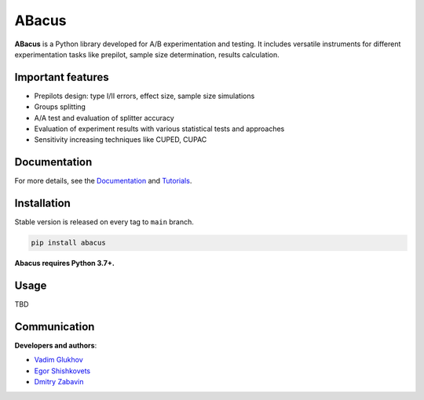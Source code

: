 .. shields start

ABacus
========

|PyPI| |PyPI License| |ReadTheDocs|

.. |PyPI| image:: https://img.shields.io/pypi/v/abacus
    :target: https://pypi.org/project/abacus
.. |PyPI License| image:: https://img.shields.io/pypi/l/abacus.svg
    :target: https://github.com/educauchy/abacus/blob/main/LICENSE
.. |ReadTheDocs| image:: https://img.shields.io/readthedocs/abacus.svg
    :target: https://abacus.readthedocs.io

.. shields end

.. image:: https://raw.githubusercontent.com/educauchy/abacus/main/docs/source/_static/abacus.png
   :height: 320 px
   :width: 320 px
   :align: center

.. title

**ABacus** is a Python library developed for A/B experimentation and testing.
It includes versatile instruments for different experimentation tasks like
prepilot, sample size determination, results calculation.


.. functional

Important features
-----------------

* Prepilots design: type I/II errors, effect size, sample size simulations
* Groups splitting
* A/A test and evaluation of splitter accuracy
* Evaluation of experiment results with various statistical tests and approaches
* Sensitivity increasing techniques like CUPED, CUPAC

.. documentation

Documentation
-------------

For more details, see the `Documentation <https://abacus.readthedocs.io/>`_
and `Tutorials <https://github.com/educauchy/abacus/tree/main/examples>`_.

.. install

Installation
------------

Stable version is released on every tag to ``main`` branch.

.. code:: bash

    pip install abacus

**Abacus requires Python 3.7+.**

.. usage

Usage
-----

TBD

.. contributors

Communication
-------------

**Developers and authors**:

* `Vadim Glukhov <https://github.com/educauchy>`_
* `Egor Shishkovets <https://github.com/egorshishkovets>`_
* `Dmitry Zabavin <https://github.com/dmitryzabavin>`_

